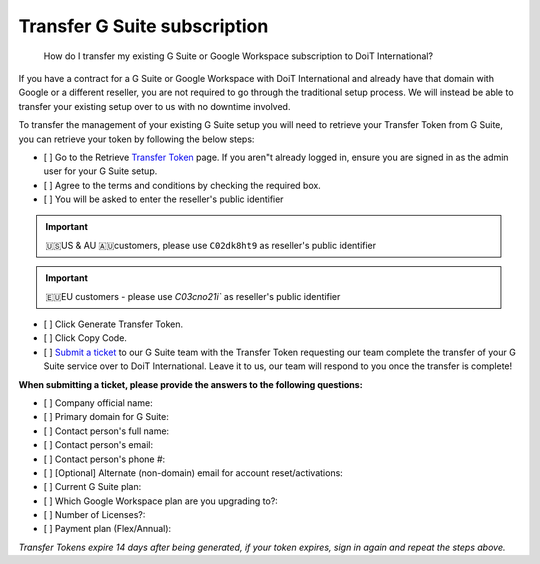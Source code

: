 .. _g-suite-and-workspace_how-do-i-transfer-my-existing-g-suite-subscription-to-doit-international:

Transfer G Suite subscription
=============================

.. epigraph::

   How do I transfer my existing G Suite or Google Workspace subscription to DoiT International?

If you have a contract for a G Suite or Google Workspace with DoiT International and already have that domain with Google or a different reseller, you are not required to go through the traditional setup process. We will instead be able to transfer your existing setup over to us with no downtime involved.

To transfer the management of your existing G Suite setup you will need to retrieve your Transfer Token from G Suite, you can retrieve your token by following the below steps:

* [ ] Go to the Retrieve `Transfer Token <http://admin.google.com/TransferToken>`__ page. If you aren"t already logged in, ensure you are signed in as the admin user for your G Suite setup.
* [ ] Agree to the terms and conditions by checking the required box.
* [ ] You will be asked to enter the reseller's public identifier

.. IMPORTANT::

   🇺🇸US & AU 🇦🇺customers, please use ``C02dk8ht9`` as reseller's public identifier

.. IMPORTANT::

   🇪🇺EU customers - please use `C03cno21i`` as reseller's public identifier

* [ ] Click Generate Transfer Token.
* [ ] Click Copy Code.
* [ ] `Submit a ticket <http://support.doit-intl.com>`__ to our G Suite team with the Transfer Token requesting our team complete the transfer of your G Suite service over to DoiT International. Leave it to us, our team will respond to you once the transfer is complete!

**When submitting a ticket, please provide the answers to the following questions:**

* [ ] Company official name:
* [ ] Primary domain for G Suite:
* [ ] Contact person's full name:
* [ ] Contact person's email:
* [ ] Contact person's phone #:
* [ ] [Optional] Alternate (non-domain) email for account reset/activations:
* [ ] Current G Suite plan:
* [ ] Which Google Workspace plan are you upgrading to?:
* [ ] Number of Licenses?:
* [ ] Payment plan (Flex/Annual):

*Transfer Tokens expire 14 days after being generated, if your token expires, sign in again and repeat the steps above.*
